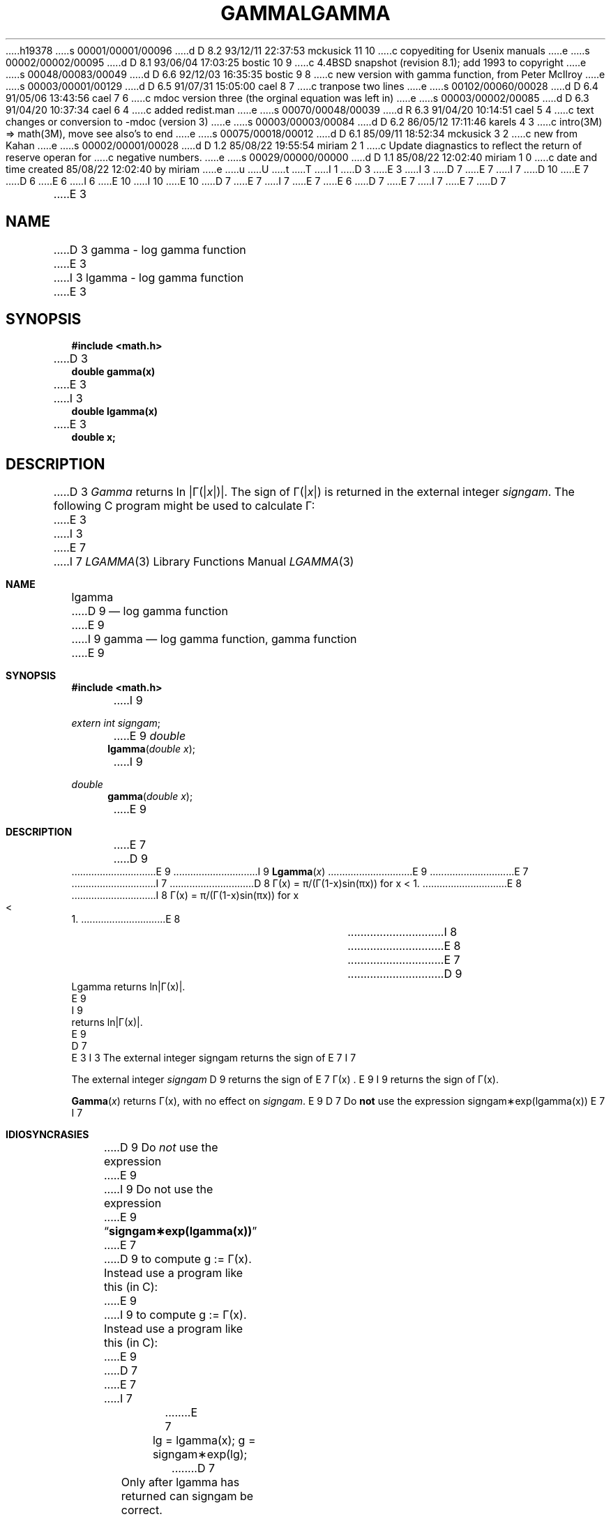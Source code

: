 h19378
s 00001/00001/00096
d D 8.2 93/12/11 22:37:53 mckusick 11 10
c copyediting for Usenix manuals
e
s 00002/00002/00095
d D 8.1 93/06/04 17:03:25 bostic 10 9
c 4.4BSD snapshot (revision 8.1); add 1993 to copyright
e
s 00048/00083/00049
d D 6.6 92/12/03 16:35:35 bostic 9 8
c new version with gamma function, from Peter McIlroy
e
s 00003/00001/00129
d D 6.5 91/07/31 15:05:00 cael 8 7
c tranpose two lines
e
s 00102/00060/00028
d D 6.4 91/05/06 13:43:56 cael 7 6
c mdoc version three (the orginal equation was left in)
e
s 00003/00002/00085
d D 6.3 91/04/20 10:37:34 cael 6 4
c added redist.man
e
s 00070/00048/00039
d R 6.3 91/04/20 10:14:51 cael 5 4
c text changes or conversion to -mdoc (version 3)
e
s 00003/00003/00084
d D 6.2 86/05/12 17:11:46 karels 4 3
c intro(3M) => math(3M), move see also's to end
e
s 00075/00018/00012
d D 6.1 85/09/11 18:52:34 mckusick 3 2
c new from Kahan
e
s 00002/00001/00028
d D 1.2 85/08/22 19:55:54 miriam 2 1
c Update diagnastics to reflect the return of reserve operan for
c negative numbers.
e
s 00029/00000/00000
d D 1.1 85/08/22 12:02:40 miriam 1 0
c date and time created 85/08/22 12:02:40 by miriam
e
u
U
t
T
I 1
D 3
.TH GAMMA 3M  "19 January 1983"
E 3
I 3
D 7
.\" Copyright (c) 1985 Regents of the University of California.
E 7
I 7
D 10
.\" Copyright (c) 1985, 1991 Regents of the University of California.
E 7
D 6
.\" All rights reserved.  The Berkeley software License Agreement
.\" specifies the terms and conditions for redistribution.
E 6
I 6
.\" All rights reserved.
E 10
I 10
.\" Copyright (c) 1985, 1991, 1993
.\"	The Regents of the University of California.  All rights reserved.
E 10
.\"
D 7
.\" %sccs.include.redist.man%
E 7
I 7
.\" %sccs.include.redist.roff%
E 7
E 6
.\"
D 7
.\"	%W% (Berkeley) %G%
E 7
I 7
.\"     %W% (Berkeley) %G%
E 7
.\"
D 7
.TH LGAMMA 3M  "%Q%"
.UC 6
E 3
.SH NAME
D 3
gamma \- log gamma function
E 3
I 3
lgamma \- log gamma function
E 3
.SH SYNOPSIS
.nf
.B #include <math.h>
.PP
D 3
.B double gamma(x)
E 3
I 3
.B double lgamma(x)
E 3
.B double x;
.fi
.SH DESCRIPTION
D 3
.I Gamma
returns ln \||\|\(*G(\||\|\fIx\fR\||\|)\||\|.
The sign of \(*G(\||\|\fIx\fR\||\|) is returned in the external integer
.IR signgam .
The following C program might be used to calculate \(*G:
E 3
I 3
.nf
E 7
I 7
.Dd %Q%
.Dt LGAMMA 3
.Os BSD 4.3
.Sh NAME
.Nm lgamma
D 9
.Nd log gamma function
E 9
I 9
.Nm gamma
.Nd log gamma function, gamma function
E 9
.Sh SYNOPSIS
.Fd #include <math.h>
I 9
.Ft extern int
.Fa signgam ;
.sp
E 9
.Ft double
.Fn lgamma "double x"
I 9
.Ft double
.Fn gamma "double x"
E 9
.Sh DESCRIPTION
E 7
D 9
.ta \w'Lgamma returns ln\||\(*G(x)| where'u+1n +1.7i
E 9
I 9
.Fn Lgamma x
E 9
.if t \{\
D 7
Lgamma returns ln\||\(*G(x)| where	\(*G(x) = \(is\d\s8\z0\s10\u\u\s8\(if\s10\d t\u\s8x\-1\s10\d e\u\s8\-t\s10\d dt	for x > 0 and
E 7
I 7
D 9
Lgamma returns ln\||\(*G(x)| where
E 9
I 9
returns ln\||\(*G(x)| where
E 9
.Bd -unfilled -offset indent
\(*G(x) = \(is\d\s8\z0\s10\u\u\s8\(if\s10\d t\u\s8x\-1\s10\d e\u\s8\-t\s10\d dt	for x > 0 and
E 7
.br
D 7
	\(*G(x) = \(*p/(\(*G(1\-x)\|sin(\(*px))	for x < 1.  \}
E 7
I 7
D 8
\(*G(x) = \(*p/(\(*G(1\-x)\|sin(\(*px))	for x < 1.  \}
E 8
I 8
\(*G(x) = \(*p/(\(*G(1\-x)\|sin(\(*px))	for x < 1.
E 8
.Ed
I 8
.\}
E 8
E 7
.if n \
D 9
Lgamma returns ln\||\(*G(x)|.
.ta
E 9
I 9
returns ln\||\(*G(x)|.
E 9
D 7
.fi
E 3
.PP
I 3
The external integer signgam returns the sign of
E 7
I 7
.Pp
The external integer
.Fa signgam
D 9
returns the sign of
E 7
\(*G(x) .
E 9
I 9
returns the sign of \(*G(x).
.Pp
.Fn Gamma x
returns \(*G(x), with no effect on
.Fa signgam .
E 9
D 7
.SH IDIOSYNCRASIES
Do \fBnot\fR use the expression signgam\(**exp(lgamma(x))
E 7
I 7
.Sh IDIOSYNCRASIES
D 9
Do
.Em not
use the expression
E 9
I 9
Do not use the expression
E 9
.Dq Li signgam\(**exp(lgamma(x))
E 7
D 9
to compute g := \(*G(x).  Instead use a program like this (in C):
E 9
I 9
to compute g := \(*G(x).
Instead use a program like this (in C):
E 9
D 7
.RS
E 7
I 7
.Bd -literal -offset indent
E 7
lg = lgamma(x); g = signgam\(**exp(lg);
D 7
.RE
.PP
Only after lgamma has returned can signgam be correct.
E 7
I 7
.Ed
.Pp
Only after
.Fn lgamma
has returned can signgam be correct.
E 7
D 9
Note too that \(*G(x) must overflow when x is large enough,
underflow when \-x is large enough, and spawn a division by zero
when x is a nonpositive integer.
E 9
D 7
.PP
Only in the UNIX math library for C was the name gamma ever attached
to ln\(*G.  Elsewhere, for instance in IBM's FORTRAN library, the name
GAMMA belongs to \(*G and the name ALGAMA to ln\(*G in single precision;
in double the names are DGAMMA and DLGAMA.  Why should C be different?
.PP
Archaeological records suggest that C's gamma originally delivered
E 7
I 7
.Pp
D 9
Only in the
.Tn UNIX
math library for C was the name gamma ever attached
to ln\(*G.  Elsewhere, for instance in
.Tn IBM Ns 's
.Tn FORTRAN
library, the name
.Tn GAMMA
belongs to \(*G and the name
.Tn ALGAMA
to ln\(*G in single precision;
in double the names are
.Tn DGAMMA
E 9
I 9
For arguments in its range,
.Fn gamma
is preferred, as for positive arguments
it is accurate to within one unit in the last place.
Exponentiation of
.Fn lgamma
will lose up to 10 significant bits.
.Sh RETURN VALUES
.Fn Gamma
E 9
and
D 9
.Tn DLGAMA .
Why should C be different?
.Pp
Archaeological records suggest that C's
.Em gamma
originally delivered
E 7
ln(\(*G(|x|)).  Later, the program gamma was changed to
cope with negative arguments x in a more conventional way, but
the documentation did not reflect that change correctly.  The most
recent change corrects inaccurate values when x is almost a
negative integer, and lets \(*G(x) be computed without
conditional expressions.  Programmers should not assume that
E 9
D 7
lgamma has settled down.
.PP
At some time in the future, the name \fIgamma\fR will be rehabilitated
and used for the gamma function, just as is done in FORTRAN.
The reason for this is not so much compatibility with FORTRAN as a
E 7
I 7
.Fn lgamma
D 9
has settled down.
.Pp
At some time in the future, the name
.Em gamma
will be rehabilitated
and used for the gamma function, just as is done in
.Tn FORTRAN .
The reason for this is not so much compatibility with
.Tn FORTRAN
as a
E 7
desire to achieve greater speed for smaller values of |x| and greater
accuracy for larger values.
D 7
.PP
Meanwhile, programmers who have to use the name \fIgamma\fR in its former
sense, for what is now \fIlgamma\fR, have two choices:
.IP 1) \w'1)\0'u
Use the old math library, \fIlibom\fR.
.IP 2) \w'1)\0'u
E 7
I 7
.Pp
Meanwhile, programmers who have to use the name
.Em gamma
in its former
sense, for what is now
.Fn lgamma ,
have two choices:
.Bl -enum -width indent
.It
Use the old math library,
.Pa libom .
.It
E 7
Add the following program to your others:
D 7
.RS
E 3
.nf
D 3
	y = gamma(x);
	if (y > 88.0)
		error();
	y = exp(y);
	if(signgam)
		y = \-y;
E 3
I 3
\fB#include <math.h>
E 7
I 7
.Bd -literal -offset indent
#include <math.h>
E 7
double gamma(x)
double x;
{
D 7
.RS
\fBreturn (lgamma(x));
.RE
}\fR
.RE
E 3
.fi
I 3
D 4
.SH SEE ALSO
intro(3M), infnan(3M)
E 4
E 3
.SH DIAGNOSTICS
D 2
A huge value is returned for negative integer arguments.
E 2
I 2
D 3
The reserved operand is returned on a VAX for negative integer
arguments, \fIerrno\fR is set to ERANGE.
E 2
.SH BUGS
There should be a positive indication of error.
E 3
I 3
The reserved operand is returned on a VAX for negative integer arguments,
\fIerrno\fR is set to ERANGE; for very large arguments over/underflows will
D 4
occur inside the program lgamma.
E 4
I 4
occur inside the \fIlgamma\fP routine.
.SH SEE ALSO
math(3M), infnan(3M)
E 7
I 7
	return (lgamma(x));
}
.Ed
I 8
.El
E 8
.Sh DIAGNOSTICS
The reserved operand is returned on a
.Tn VAX
for negative integer arguments,
E 9
I 9
D 11
return appropriate values unless an arguent is out of range.
E 11
I 11
return appropriate values unless an argument is out of range.
E 11
Overflow will occur for sufficiently large positive values, and
non-positive integers.
On the
.Tn VAX,
the reserved operator is returned,
and
E 9
.Va errno
is set to
D 9
.Er ERANGE ;
for very large arguments over/underflows will
occur inside the
.Fn lgamma
routine.
E 9
I 9
.Er ERANGE
For large non-integer negative values,
.Fn gamma
will underflow.
E 9
.Sh SEE ALSO
.Xr math 3 ,
.Xr infnan 3
.Sh HISTORY
The
D 9
.Nm
E 9
I 9
.Nm lgamma
E 9
function appeared in 
.Bx 4.3 .
I 9
The
.Nm gamma
function appeared in
.Bx 4.4 .
The name
.Fn gamma
was originally dedicated to the
.Fn lgamma
function, so some old code may no longer be compatible.
E 9
E 7
E 4
E 3
E 1
